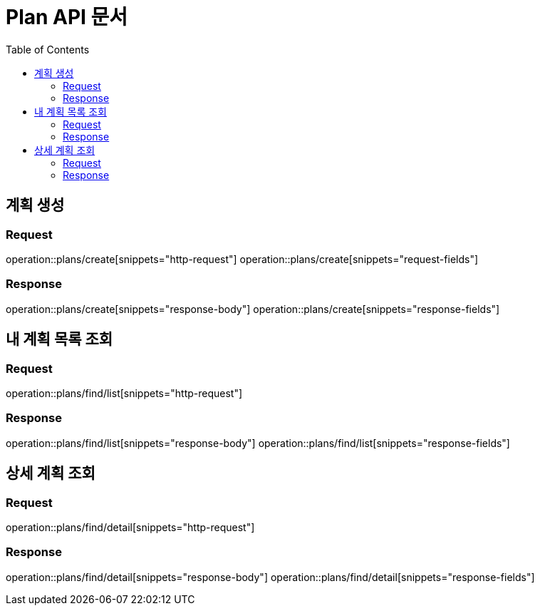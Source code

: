 = Plan API 문서
:doctype: book
:icons: font
:source-highlighter: highlightjs
:toc: left
:toclevels: 2

== 계획 생성
=== Request
operation::plans/create[snippets="http-request"]
operation::plans/create[snippets="request-fields"]

=== Response
operation::plans/create[snippets="response-body"]
operation::plans/create[snippets="response-fields"]


== 내 계획 목록 조회
=== Request
operation::plans/find/list[snippets="http-request"]

=== Response
operation::plans/find/list[snippets="response-body"]
operation::plans/find/list[snippets="response-fields"]


== 상세 계획 조회
=== Request
operation::plans/find/detail[snippets="http-request"]

=== Response
operation::plans/find/detail[snippets="response-body"]
operation::plans/find/detail[snippets="response-fields"]